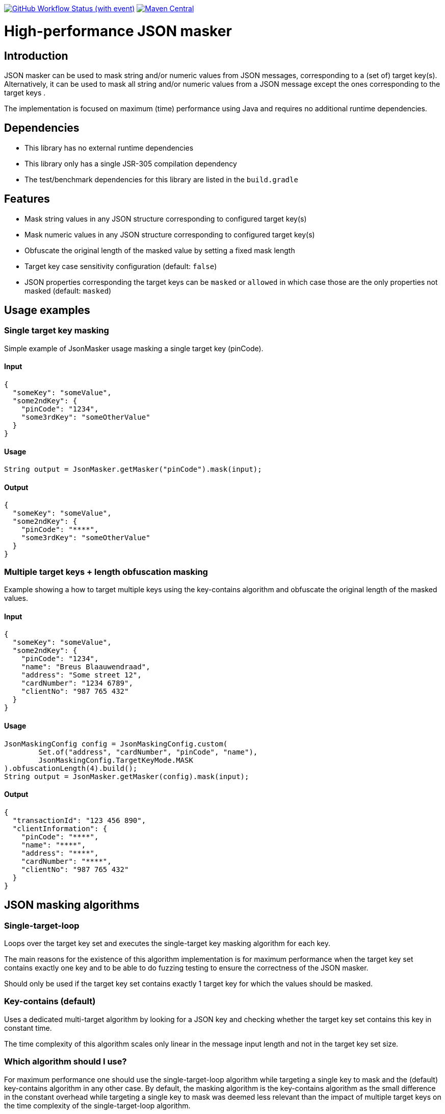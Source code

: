 image:https://img.shields.io/github/actions/workflow/status/Breus/json-masker/build.yml[GitHub Workflow Status (with event),link="https://github.com/Breus/json-masker/actions/workflows/build.yml"]
image:https://img.shields.io/maven-central/v/dev.blaauwendraad/json-masker[Maven Central,link="https://central.sonatype.com/artifact/dev.blaauwendraad/json-masker"]

= High-performance JSON masker

:toc:

== Introduction

JSON masker can be used to mask string and/or numeric values from JSON messages, corresponding to a (set of) target key(s).
Alternatively, it can be used to mask all string and/or numeric values from a JSON message except the ones corresponding to the target keys .

The implementation is focused on maximum (time) performance using Java and requires no additional runtime dependencies.

== Dependencies

* This library has no external runtime dependencies
* This library only has a single JSR-305 compilation dependency
* The test/benchmark dependencies for this library are listed in the `build.gradle`

== Features

- Mask string values in any JSON structure corresponding to configured target key(s)
- Mask numeric values in any JSON structure corresponding to configured target key(s)
- Obfuscate the original length of the masked value by setting a fixed mask length
- Target key case sensitivity configuration (default: `false`)
- JSON properties corresponding the target keys can be `masked` or `allowed` in which case those are the only properties not masked (default: `masked`)

== Usage examples

=== Single target key masking

Simple example of JsonMasker usage masking a single target key (pinCode).

==== Input

[source,json]
----
{
  "someKey": "someValue",
  "some2ndKey": {
    "pinCode": "1234",
    "some3rdKey": "someOtherValue"
  }
}
----

==== Usage

[source,java]
----
String output = JsonMasker.getMasker("pinCode").mask(input);
----

==== Output

[source,json]
----
{
  "someKey": "someValue",
  "some2ndKey": {
    "pinCode": "****",
    "some3rdKey": "someOtherValue"
  }
}
----

=== Multiple target keys + length obfuscation masking

Example showing a how to target multiple keys using the key-contains algorithm and obfuscate the original length of the masked values.

==== Input

[source,json]
----
{
  "someKey": "someValue",
  "some2ndKey": {
    "pinCode": "1234",
    "name": "Breus Blaauwendraad",
    "address": "Some street 12",
    "cardNumber": "1234 6789",
    "clientNo": "987 765 432"
  }
}
----

==== Usage

[source,java]
----
JsonMaskingConfig config = JsonMaskingConfig.custom(
        Set.of("address", "cardNumber", "pinCode", "name"),
        JsonMaskingConfig.TargetKeyMode.MASK
).obfuscationLength(4).build();
String output = JsonMasker.getMasker(config).mask(input);
----

==== Output

[source,json]
----
{
  "transactionId": "123 456 890",
  "clientInformation": {
    "pinCode": "****",
    "name": "****",
    "address": "****",
    "cardNumber": "****",
    "clientNo": "987 765 432"
  }
}

----

== JSON masking algorithms

=== Single-target-loop

Loops over the target key set and executes the single-target key masking algorithm for each key.

The main reasons for the existence of this algorithm implementation is for maximum performance when the target key set contains exactly one key and to be able to do fuzzing testing to ensure the correctness of the JSON masker.

Should only be used if the target key set contains exactly 1 target key for which the values should be masked.

=== Key-contains (default)

Uses a dedicated multi-target algorithm by looking for a JSON key and checking whether the target key set contains this key in constant time.

The time complexity of this algorithm scales only linear in the message input length and not in the target key set size.

=== Which algorithm should I use?

For maximum performance one should use the single-target-loop algorithm while targeting a single key to mask and the (default) key-contains algorithm in any other case.
By default, the masking algorithm is the key-contains algorithm as the small difference in the constant overhead while targeting a single key to mask was deemed less relevant than the impact of multiple target keys on the time complexity of the single-target-loop algorithm.

== Roadmap features

- Additional support for target keys set interpreted as allow list instead of block list
- JSONPath support for target keys

== Performance (benchmarks)

=== Targeting multiple keys

Using JMH, we got the following results while comparing the key-contains algorithm, the single-target-loop algorithm and using Jackson to mask the values.
This benchmark takes the file `large-input-benchmark.json` as input and targets a set of 100 keys.

[source]
----
Benchmark                                                              Mode  Cnt       Score   Error  Units
JsonMaskMultipleTargetKeysBenchmark.keyContainsMaskMultiKeysLargeJson  avgt    4    2506,568 ±   187,050  ns/op
JsonMaskMultipleTargetKeysBenchmark.keyContainsMaskMultiKeysSmallJson  avgt    4     158,005 ±    37,953  ns/op
JsonMaskMultipleTargetKeysBenchmark.loopMaskMultipleKeysLargeJson      avgt    4  260965,236 ±  2804,440  ns/op
JsonMaskMultipleTargetKeysBenchmark.loopMaskMultipleKeysSmallJson      avgt    4   14707,132 ±   910,526  ns/op
JsonMaskMultipleTargetKeysBenchmark.parseAndMaskMultiKeysLargeJson     avgt    4  143765,284 ± 10434,571  ns/op
JsonMaskMultipleTargetKeysBenchmark.parseAndMaskMultiKeysSmallJson     avgt    4    3097,302 ±    19,985  ns/op
----

=== Targeting a single key and obfuscation

[source]
----
Benchmark                                                                                   Mode  Cnt     Score   Error  Units
JsonMaskSingleTargetKeyBenchmark.maskLargeJsonObjectBytes                                   avgt       4127,513          ns/op
JsonMaskSingleTargetKeyBenchmark.maskLargeJsonObjectString                                  avgt       3904,211          ns/op
JsonMaskSingleTargetKeyBenchmark.maskSimpleJsonObjectBytes                                  avgt        217,186          ns/op
JsonMaskSingleTargetKeyBenchmark.maskSimpleJsonObjectObfuscateLengthEqualToTargetValue      avgt        220,453          ns/op
JsonMaskSingleTargetKeyBenchmark.maskSimpleJsonObjectObfuscateLengthLongerThanTargetValue   avgt        205,186          ns/op
JsonMaskSingleTargetKeyBenchmark.maskSimpleJsonObjectObfuscateLengthShorterThanTargetValue  avgt        186,976          ns/op
JsonMaskSingleTargetKeyBenchmark.maskSimpleJsonObjectString                                 avgt        218,180          ns/op
JsonMaskSingleTargetKeyBenchmark.parseAndMaskLargeJsonObjectAsBytes                         avgt       8034,178          ns/op
JsonMaskSingleTargetKeyBenchmark.parseAndMaskLargeJsonObjectAsString                        avgt       8841,435          ns/op
JsonMaskSingleTargetKeyBenchmark.parseAndMaskSmallJsonObjectAsByte                          avgt        173,872          ns/op
JsonMaskSingleTargetKeyBenchmark.parseAndMaskSmallJsonObjectAsString                        avgt        208,936          ns/op
----

